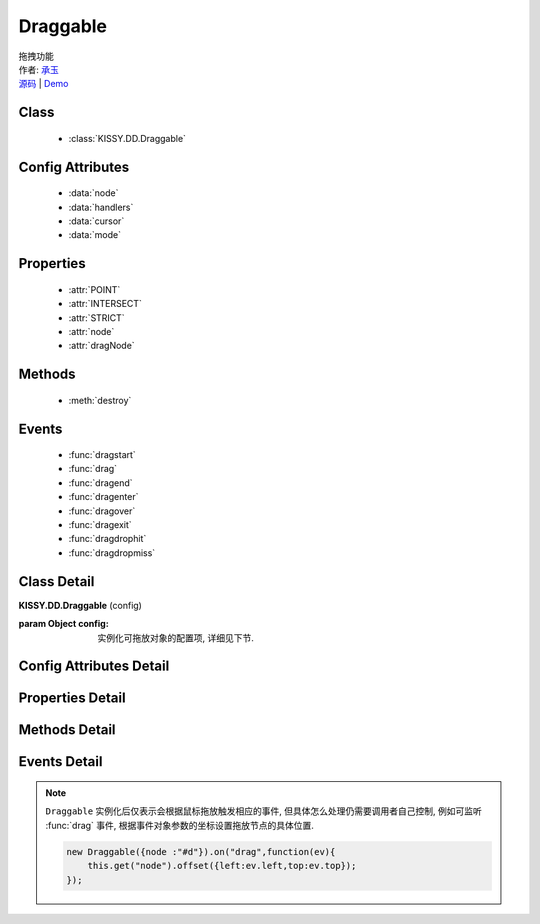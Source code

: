 ﻿.. module:: Draggable

Draggable
===============================================

|  拖拽功能
|  作者: `承玉 <yiminghe@gmail.com>`_
|  `源码 <https://github.com/kissyteam/kissy/tree/master/src/dd/draggable.js>`_ | `Demo <../../../demo/component/dd/draggable.html>`_

.. versionadded:: 1.2

Class
-----------------------------------------------

  * :class:`KISSY.DD.Draggable`

Config Attributes
-----------------------------------------------

  * :data:`node`
  * :data:`handlers`
  * :data:`cursor`
  * :data:`mode`
  
Properties
-----------------------------------------------

  * :attr:`POINT`
  * :attr:`INTERSECT`
  * :attr:`STRICT`
  * :attr:`node`
  * :attr:`dragNode`
  
Methods
-----------------------------------------------

  * :meth:`destroy`

Events
-----------------------------------------------

  * :func:`dragstart`
  * :func:`drag`
  * :func:`dragend`
  * :func:`dragenter`
  * :func:`dragover`
  * :func:`dragexit`
  * :func:`dragdrophit`
  * :func:`dragdropmiss`


Class Detail
-----------------------------------------------

.. class:: KISSY.DD.Draggable
    
    | **KISSY.DD.Draggable** (config)
    
    :param Object config: 实例化可拖放对象的配置项, 详细见下节.

Config Attributes Detail
-----------------------------------------------

.. data:: node

    {String|HTMLElement} - 将要进行拖放的节点.

.. data:: handlers

    {Array<String|HTMLElement>} - 作为鼠标在其上按下时触发节点拖放的钩子. 如果不设置, 则整个 ``node`` 作为触发钩子.

    .. note ::

        handlers 的每个元素 DOM 节点必须位于配置项 ``node`` DOM 子树中.

.. data:: cursor

    {String} - 默认值 "move", handlers 元素中的每个元素要设置的鼠标样式.

.. data:: mode

    {String} - 枚举值, 默认值 "point", 和 ``Droppable`` 关联, 决定何时和可放对象开始交互（触发相应事件）, 可取值 "point","intersect","strict"

        * 在 "point" 模式下, 只要鼠标略过可放对象, 即开始和可放对象交互.
        * 在 "intersect" 模式下, 只要拖动对象和可放对象有交集, 即开始和可放对象交互.
        * 在 "strict" 模式下, 只有拖动对象完全位于可放对象内, 才开始和可放对象交互.


Properties Detail
-----------------------------------------------

.. attribute:: POINT

    ``static``, {String} - 等于 "point"
    
.. attribute:: INTERSECT

    ``static``, {String} - 等于 "intersect"
    
.. attribute:: STRICT

    ``static``, {String} - 等于 "strict"

.. attribute:: node

    {KISSY.Node} - 表示当前拖动的节点, 在应用 ``DD.Proxy`` 时表示代理节点.
    
.. attribute:: dragNode

    {KISSY.Node} - 表示配置项中  :attr:`node` 的值.

    .. note::

        实例属性通过 ``get`` 方法获取, 例如 ``drag.get("node")``


Methods Detail
-----------------------------------------------

.. method:: destroy
    
    | **destroy** ()
    | 销毁当前可拖放对象实例, 清除绑定事件.     

Events Detail
-----------------------------------------------

.. function:: dragstart

    | **dragstart** ( ev )
    | 当可拖放对象开始被用户拖放时触发.
    
    :param Object ev.drag: 自身, 当前拖放对象.

.. function:: drag

    | **drag** ( ev )
    | 当可拖放对象拖放过程中触发.
    
    :param Number ev.left: 拖放节点应该设置的相对文档根节点的横坐标位置.
    :param Number ev.top: 拖放节点应该设置的相对文档根节点的纵坐标位置.
    :param Number ev.pageX: 当前鼠标的绝对横坐标.
    :param Number ev.pageY: 当前鼠标的绝对纵坐标.
    :param Object ev.drag: 自身, 当前拖放对象.

.. function:: dragend

    | **dragend** ( ev )
    | 当用户鼠标弹起放弃拖放时触发.

    :param Object ev.drag: 自身, 当前拖放对象.

.. function:: dragenter

    | **dragenter** ( ev )
    | 当前 Draggable 对象达到一个 Droppable 对象时触发，可简单理解成 mouseenter。

    :param Object ev.drag: 自身, 当前拖放对象.
    :param Object ev.drop: 当前交互的Droppable对象.
    
.. function:: dragover

    | **dragover** ( ev )
    | 当前 Draggable 对象在一个 Droppable 实例上移动时触发，可简单理解成 mouseover。

    :param Object ev.drag: 自身, 当前拖放对象.
    :param Object ev.drop: 当前交互的Droppable对象.

.. function:: dragexit

    | **dragexit** ( ev )
    | 当前 Draggable 对象离开一个 Droppable 实例上移动时触发，可简单理解成 mouseleave。

    :param Object ev.drag: 自身, 当前拖放对象.
    :param Object ev.drop: 当前交互的Droppable对象.
    
.. function:: dragdrophit

    | **dragdrophit** ( ev )
    | 当前 Draggable 对象被放置在一个 Droppable 实例时触发。

    :param Object ev.drag: 自身, 当前拖放对象.
    :param Object ev.drop: 当前交互的Droppable对象.
    
.. function:: dragdropmiss

    | **dragdropmiss** ( ev )
    | 当用户鼠标弹起但是没有放置当前 ``Draggable`` 对象到一个 Droppable 对象时触发.

    :param Object ev.drag: 自身, 当前拖放对象.

.. note ::

    ``Draggable`` 实例化后仅表示会根据鼠标拖放触发相应的事件, 但具体怎么处理仍需要调用者自己控制, 
    例如可监听 :func:`drag` 事件, 根据事件对象参数的坐标设置拖放节点的具体位置.
    
    .. code-block:: javascript

        new Draggable({node :"#d"}).on("drag",function(ev){
            this.get("node").offset({left:ev.left,top:ev.top});
        });
                
                              

